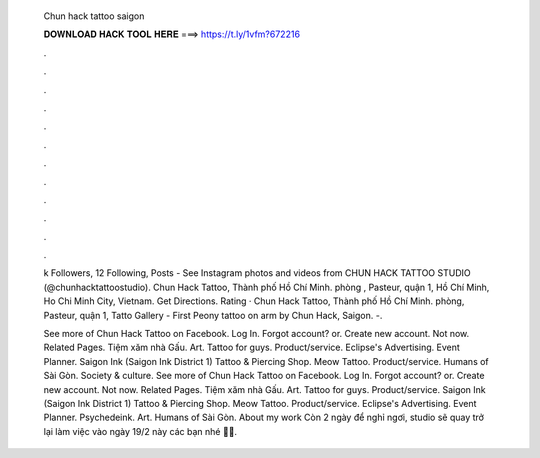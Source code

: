   Chun hack tattoo saigon
  
  
  
  𝐃𝐎𝐖𝐍𝐋𝐎𝐀𝐃 𝐇𝐀𝐂𝐊 𝐓𝐎𝐎𝐋 𝐇𝐄𝐑𝐄 ===> https://t.ly/1vfm?672216
  
  
  
  .
  
  
  
  .
  
  
  
  .
  
  
  
  .
  
  
  
  .
  
  
  
  .
  
  
  
  .
  
  
  
  .
  
  
  
  .
  
  
  
  .
  
  
  
  .
  
  
  
  .
  
  k Followers, 12 Following, Posts - See Instagram photos and videos from CHUN HACK TATTOO STUDIO (@chunhacktattoostudio). Chun Hack Tattoo, Thành phố Hồ Chí Minh. phòng , Pasteur, quận 1, Hồ Chí Minh, Ho Chi Minh City, Vietnam. Get Directions. Rating ·  Chun Hack Tattoo, Thành phố Hồ Chí Minh. phòng, Pasteur, quận 1, Tatto Gallery - First Peony tattoo on arm by Chun Hack, Saigon. -.
  
  See more of Chun Hack Tattoo on Facebook. Log In. Forgot account? or. Create new account. Not now. Related Pages. Tiệm xăm nhà Gấu. Art. Tattoo for guys. Product/service. Eclipse's Advertising. Event Planner. Saigon Ink (Saigon Ink District 1) Tattoo & Piercing Shop. Meow Tattoo. Product/service. Humans of Sài Gòn. Society & culture. See more of Chun Hack Tattoo on Facebook. Log In. Forgot account? or. Create new account. Not now. Related Pages. Tiệm xăm nhà Gấu. Art. Tattoo for guys. Product/service. Saigon Ink (Saigon Ink District 1) Tattoo & Piercing Shop. Meow Tattoo. Product/service. Eclipse's Advertising. Event Planner. Psychedeink. Art. Humans of Sài Gòn. About my work Còn 2 ngày để nghỉ ngơi, studio sẽ quay trở lại làm việc vào ngày 19/2 này các bạn nhé 🤲🏻.
